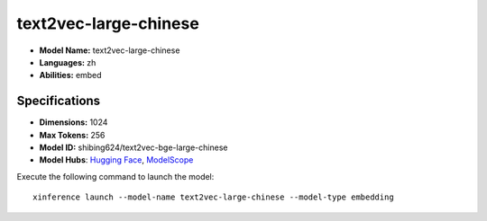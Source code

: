 .. _models_builtin_text2vec-large-chinese:

======================
text2vec-large-chinese
======================

- **Model Name:** text2vec-large-chinese
- **Languages:** zh
- **Abilities:** embed

Specifications
^^^^^^^^^^^^^^

- **Dimensions:** 1024
- **Max Tokens:** 256
- **Model ID:** shibing624/text2vec-bge-large-chinese
- **Model Hubs**: `Hugging Face <https://huggingface.co/shibing624/text2vec-bge-large-chinese>`_, `ModelScope <https://modelscope.cn/models/Jerry0/text2vec-large-chinese>`_

Execute the following command to launch the model::

   xinference launch --model-name text2vec-large-chinese --model-type embedding